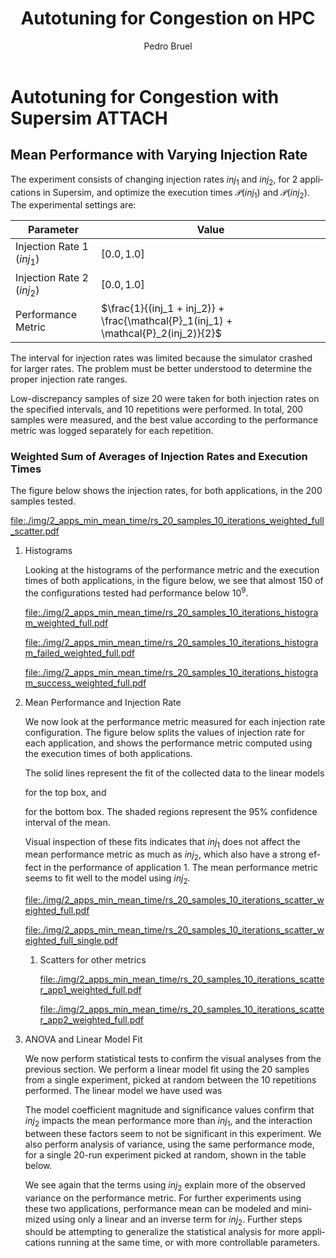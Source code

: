 #+STARTUP: overview indent inlineimages logdrawer
#+TITLE: Autotuning for Congestion on HPC
#+AUTHOR:      Pedro Bruel
#+LANGUAGE:    en
#+TAGS: noexport(n) Stats(S)
#+TAGS: Teaching(T) R(R) OrgMode(O) Python(P)
#+TAGS: Book(b) DOE(D) Code(C) NODAL(N) FPGA(F) Autotuning(A) Arnaud(r)
#+TAGS: ExportableReports(E)
#+TAGS: FAPESP(f)
#+TAGS: DataVis(v) PaperReview(W)
#+EXPORT_SELECT_TAGS: Blog
#+OPTIONS:   H:3 num:t toc:nil \n:nil @:t ::t |:t ^:t -:t f:t *:t <:t
#+OPTIONS:   TeX:t LaTeX:t skip:nil d:nil todo:t pri:nil tags:not-in-toc
#+EXPORT_SELECT_TAGS: export
#+EXPORT_EXCLUDE_TAGS: noexport
#+COLUMNS: %25ITEM %TODO %3PRIORITY %TAGS
#+SEQ_TODO: TODO(t!) STARTED(s!) WAITING(w@) APPT(a!) | DONE(d!) CANCELLED(c!) DEFERRED(f!)

#+LATEX_CLASS_OPTIONS: [a4paper]
#+LATEX_HEADER: \usepackage[margin=2cm]{geometry}
#+LATEX_HEADER: \usepackage{sourcecodepro}
#+LATEX_HEADER: \usepackage{booktabs}
#+LATEX_HEADER: \usepackage{array}
#+LATEX_HEADER: \usepackage{colortbl}
#+LATEX_HEADER: \usepackage{listings}
#+LATEX_HEADER: \usepackage{algpseudocode}
#+LATEX_HEADER: \usepackage{algorithm}
#+LATEX_HEADER: \usepackage{graphicx}
#+LATEX_HEADER: \usepackage[english]{babel}
#+LATEX_HEADER: \usepackage[scale=2]{ccicons}
#+LATEX_HEADER: \usepackage{hyperref}
#+LATEX_HEADER: \usepackage{relsize}
#+LATEX_HEADER: \usepackage{amsmath}
#+LATEX_HEADER: \usepackage{bm}
#+LATEX_HEADER: \usepackage{amsfonts}
#+LATEX_HEADER: \usepackage{wasysym}
#+LATEX_HEADER: \usepackage{float}
#+LATEX_HEADER: \usepackage{ragged2e}
#+LATEX_HEADER: \usepackage{textcomp}
#+LATEX_HEADER: \usepackage{pgfplots}
#+LATEX_HEADER: \usepackage{todonotes}
#+LATEX_HEADER: \usepgfplotslibrary{dateplot}
#+LATEX_HEADER: \lstdefinelanguage{Julia}%
#+LATEX_HEADER:   {morekeywords={abstract,struct,break,case,catch,const,continue,do,else,elseif,%
#+LATEX_HEADER:       end,export,false,for,function,immutable,mutable,using,import,importall,if,in,%
#+LATEX_HEADER:       macro,module,quote,return,switch,true,try,catch,type,typealias,%
#+LATEX_HEADER:       while,<:,+,-,::,/},%
#+LATEX_HEADER:    sensitive=true,%
#+LATEX_HEADER:    alsoother={$},%
#+LATEX_HEADER:    morecomment=[l]\#,%
#+LATEX_HEADER:    morecomment=[n]{\#=}{=\#},%
#+LATEX_HEADER:    morestring=[s]{"}{"},%
#+LATEX_HEADER:    morestring=[m]{'}{'},%
#+LATEX_HEADER: }[keywords,comments,strings]%
#+LATEX_HEADER: \lstset{ %
#+LATEX_HEADER:   backgroundcolor={},
#+LATEX_HEADER:   basicstyle=\ttfamily\scriptsize,
#+LATEX_HEADER:   breakatwhitespace=true,
#+LATEX_HEADER:   breaklines=true,
#+LATEX_HEADER:   captionpos=n,
# #+LATEX_HEADER:   escapeinside={\%*}{*)},
#+LATEX_HEADER:   extendedchars=true,
#+LATEX_HEADER:   frame=n,
#+LATEX_HEADER:   language=R,
#+LATEX_HEADER:   rulecolor=\color{black},
#+LATEX_HEADER:   showspaces=false,
#+LATEX_HEADER:   showstringspaces=false,
#+LATEX_HEADER:   showtabs=false,
#+LATEX_HEADER:   stepnumber=2,
#+LATEX_HEADER:   stringstyle=\color{gray},
#+LATEX_HEADER:   tabsize=2,
#+LATEX_HEADER: }
#+LATEX_HEADER: \renewcommand*{\UrlFont}{\ttfamily\smaller\relax}

* Autotuning for Congestion with Supersim                            :ATTACH:
:PROPERTIES:
:Attachments: rs_20_samples_10_iterations.csv rs_20_samples_10_iterations_search_space.csv rs_20_samples_10_iterations_search_space_weighted.csv rs_20_samples_10_iterations_weighted.csv rs_20_samples_10_iterations_full.csv rs_20_samples_10_iterations_search_space_full.csv rs_20_samples_10_iterations_search_space_weighted_full.csv rs_20_samples_10_iterations_weighted_full.csv
:ID:       06967f15-a9b1-4877-8710-0e1aa38dda1e
:END:
** Cloning the Git Repository                                     :noexport:
Using SSH:
#+begin_SRC shell :results output :session *Shell*
git clone git@github.com:phrb/supersim_experiments.git || (cd supersim_experiments && git pull)
#+end_SRC

#+RESULTS:
: [32mg[32mi[32mt[39m clone git@github.com:phrb/supersim_experiments.git || [33m([39m[32mc[32md[39m supersim_experiments && [32mg[32mi[32mt[39m pull[33m)[39m[?2004l
: fatal: destination path 'supersim_experiments' already exists and is not an empty directory.
: Already up to date.

** Mean Performance with Varying Injection Rate
:PROPERTIES:
:EXPORT_FILE_NAME: congestion-report.pdf
:ID:       75477b31-6e7a-4b4c-93fa-858d8197456c
:END:
The experiment  consists of changing  injection rates  $inj_1$ and $inj_2$,  for 2
applications in  Supersim, and optimize the  execution times $\mathcal{P}(inj_1)$
and $\mathcal{P}(inj_2)$.  The experimental settings are:

#+ATTR_LATEX: :booktabs t :align lc
|---------------------------+-------------------------------------------------------------------------------|
| Parameter                 | Value                                                                         |
|---------------------------+-------------------------------------------------------------------------------|
| Injection Rate 1 ($inj_1$) | $[0.0, 1.0]$                                                                  |
| Injection Rate 2 ($inj_2$) | $[0.0, 1.0]$                                                                  |
| Performance Metric        | $\frac{1}{(inj_1 + inj_2)} + \frac{\mathcal{P}_1(inj_1) + \mathcal{P}_2(inj_2)}{2}$ |
|---------------------------+-------------------------------------------------------------------------------|

The interval for  injection rates was limited because the  simulator crashed for
larger rates.   The problem must  be better  understood to determine  the proper
injection rate ranges.

Low-discrepancy samples  of size 20 were  taken for both injection  rates on the
specified intervals,  and 10 repetitions  were performed. In total,  200 samples
were measured, and the best value according to the performance metric was logged
separately for each repetition.

*** Results with Average of Execution Times                      :noexport:
The figure  below shows the injection  rates, for both applications,  in the 200
samples tested.

#+HEADER: :var rs_best="data/06/967f15-a9b1-4877-8710-0e1aa38dda1e/rs_20_samples_10_iterations.csv"
#+HEADER: :var rs_search_space="data/06/967f15-a9b1-4877-8710-0e1aa38dda1e/rs_20_samples_10_iterations_search_space.csv"
#+begin_SRC R :results graphics output :session *R* :file "./img/2_apps_min_mean_time/rs_20_samples_10_iterations_injection_scatter.pdf" :width 14 :height 6 :exports results :eval no-export
library(ggplot2)
library(latex2exp)
library(dplyr)
library(tidyr)

rs_best_df <- read.csv(rs_best, header = TRUE)
rs_search_space_df <- read.csv(rs_search_space, header = TRUE)
rs_search_space_df <- rs_search_space_df %>%
  mutate(id = (row_number() - 1) %/% 20)

ggplot(rs_search_space_df,
       aes(x = injection_rate_1,
           y = injection_rate_2)) +
  facet_wrap(. ~ id, nrow = 2) +
  xlab(TeX("$inj_1$")) +
  ylab(TeX("$inj_2$")) +
  geom_point(alpha = 1.0, size = 2) +
  theme_bw(base_size = 20)
#+end_SRC

#+ATTR_LATEX: :width 0.8\textwidth
#+RESULTS:
[[file:./img/2_apps_min_mean_time/rs_20_samples_10_iterations_injection_scatter.pdf]]

**** Histograms
Looking at the  histograms of the performance metric and  the execution times of
both  applications,  in  the  figure  below,  we see  that  almost  150  of  the
configurations tested had performance below $10^{9}$.

#+HEADER: :var rs_best="data/06/967f15-a9b1-4877-8710-0e1aa38dda1e/rs_20_samples_10_iterations.csv"
#+HEADER: :var rs_search_space="data/06/967f15-a9b1-4877-8710-0e1aa38dda1e/rs_20_samples_10_iterations_search_space.csv"
#+begin_SRC R :results graphics output :session *R* :file "./img/2_apps_min_mean_time/rs_20_samples_10_iterations_histogram.pdf" :width 10 :height 9 :exports results :eval no-export
library(ggplot2)
library(dplyr)
library(latex2exp)

rs_best_df <- read.csv(rs_best, header = TRUE)
rs_search_space_df <- read.csv(rs_search_space, header = TRUE)

rs_search_space_df <- rs_search_space_df %>% select(Application_1,
                                                    Application_2,
                                                    performance_metric)

rs_search_space_df <- rs_search_space_df %>%
  gather("key", "performance",
         Application_1, Application_2, performance_metric)

rs_search_space_df$key <- factor(rs_search_space_df$key,
                                 levels = c("Application_1",
                                            "Application_2",
                                            "performance_metric"),
                                 labels = c(TeX("$P_1(inj_1)$"),
                                            TeX("$P_2(inj_2)$"),
                                            TeX("$(P_1(inj_1) + P_2(inj_2)) / 2$")))

ggplot(rs_search_space_df, aes(x = performance)) +
  facet_wrap(key ~ ., ncol = 1, labeller = label_parsed) +
  geom_histogram(aes(y = ..count..), fill = "gray48", bins = 20) +
  ylab("Count") +
  xlab("Performance Metric") +
  theme_bw(base_size = 29)
#+end_SRC

#+ATTR_LATEX: :width 0.5\textwidth
#+RESULTS:
[[file:./img/2_apps_min_mean_time/rs_20_samples_10_iterations_histogram.pdf]]

Below, we take a closer look at the lower end performance measurements.

#+HEADER: :var rs_best="data/06/967f15-a9b1-4877-8710-0e1aa38dda1e/rs_20_samples_10_iterations.csv"
#+HEADER: :var rs_search_space="data/06/967f15-a9b1-4877-8710-0e1aa38dda1e/rs_20_samples_10_iterations_search_space.csv"
#+begin_SRC R :results graphics output :session *R* :file "./img/2_apps_min_mean_time/rs_20_samples_10_iterations_histogram_cut.pdf" :width 10 :height 9 :exports results :eval no-export
library(ggplot2)
library(dplyr)
library(latex2exp)

rs_best_df <- read.csv(rs_best, header = TRUE)
rs_search_space_df <- read.csv(rs_search_space, header = TRUE)

rs_search_space_df <- rs_search_space_df %>% select(Application_1,
                                                    Application_2,
                                                    performance_metric)

rs_search_space_df <- rs_search_space_df %>%
  gather("key", "performance",
         Application_1, Application_2, performance_metric)

rs_search_space_df$key <- factor(rs_search_space_df$key,
                                 levels = c("Application_1",
                                            "Application_2",
                                            "performance_metric"),
                                 labels = c(TeX("$P_1(inj_1)$"),
                                            TeX("$P_2(inj_2)$"),
                                            TeX("$(P_1(inj_1) + P_2(inj_2)) / 2$")))

rs_search_space_df <- rs_search_space_df %>%
  filter(performance <= 8.65e+07)

ggplot(rs_search_space_df, aes(x = performance)) +
  facet_wrap(key ~ ., ncol = 1, labeller = label_parsed) +
  geom_histogram(aes(y = ..count..), fill = "gray48") +
  ylab("Count") +
  xlab("Performance Metric") +
  # scale_x_continuous(trans = 'log10') +
  # annotation_logticks(sides = "b") +
  theme_bw(base_size = 29)
#+end_SRC

#+ATTR_LATEX: :width 0.5\textwidth
#+RESULTS:
[[file:./img/2_apps_min_mean_time/rs_20_samples_10_iterations_histogram_cut.pdf]]

**** Mean Performance and Injection Rate
We  now  look  at  the  performance metric  measured  for  each  injection  rate
configuration.  The  figure below splits the  values of injection rate  for each
application, and shows the performance metric computed using the execution times
of both applications.

#+HEADER: :var rs_best="data/06/967f15-a9b1-4877-8710-0e1aa38dda1e/rs_20_samples_10_iterations.csv"
#+HEADER: :var rs_search_space="data/06/967f15-a9b1-4877-8710-0e1aa38dda1e/rs_20_samples_10_iterations_search_space.csv"
#+begin_SRC R :results graphics output :session *R* :file "./img/2_apps_min_mean_time/rs_20_samples_10_iterations_scatter.pdf" :width 10 :height 9 :exports results :eval no-export
library(ggplot2)
library(dplyr)
library(tidyr)

rs_best_df <- read.csv(rs_best, header = TRUE)
rs_search_space_df <- read.csv(rs_search_space, header = TRUE)

rs_search_space_df <- rs_search_space_df %>%
  gather("injection", "rate",
         -duration, -performance_metric,
         -Application_1, -Application_2,
         injection_rate_1, injection_rate_2) %>%
  mutate(injection = factor(injection,
                            levels = c("injection_rate_1",
                                       "injection_rate_2"),
                            labels = c(TeX("$inj_1$"),
                                       TeX("$inj_2$"))))
ggplot(rs_search_space_df,
       aes(x = rate,
           y = performance_metric)) +
  facet_wrap(injection ~ ., ncol = 1, labeller = label_parsed) +
  geom_point(alpha = 1.0) +
  # scale_y_continuous(trans = 'log10') +
  # annotation_logticks(sides = "l") +
  ylab(TeX("$(P_1(inj_1) + P_2(inj_2)) / 2$")) +
  xlab("Injection Rate") +
  geom_smooth(method = "lm",
              formula = y ~ x + I(1 / x)) +
  # scale_color_brewer(palette = "Set2") +
  # scale_color_continuous(palette = "reds") +
  theme_bw(base_size = 29)
#+end_SRC

#+ATTR_LATEX: :width 0.6\textwidth
#+RESULTS:
[[file:./img/2_apps_min_mean_time/rs_20_samples_10_iterations_scatter.pdf]]

The solid lines represent the fit of the collected data to the linear models
#+begin_export latex
\begin{equation*}
\dfrac{\mathcal{P}(inj_1) + \mathcal{P}(inj_2)}{2} =
Y_1 = \beta_{1}inj_1 +
\beta_{2}\left(\dfrac{1}{inj_1}\right)\text{,}
\end{equation*}
#+end_export
for the top box, and
#+begin_export latex
\begin{equation*}
\dfrac{\mathcal{P}(inj_1) + \mathcal{P}(inj_2)}{2} =
Y_2 = \beta_{3}inj_2 +
\beta_{4}\left(\dfrac{1}{inj_2}\right)\text{,}
\end{equation*}
#+end_export
for the bottom box. The shaded  regions represent the 95% confidence interval of
the mean.

Visual inspection of  these fits indicates that $inj_1$ does  not affect the mean
performance metric  as much as  $inj_2$, which also have  a strong effect  in the
performance of application  1. The mean performance metric seems  to fit well to
the model using $inj_2$.

***** Scatters for other metrics                               :noexport:
#+HEADER: :var rs_best="data/06/967f15-a9b1-4877-8710-0e1aa38dda1e/rs_20_samples_10_iterations.csv"
#+HEADER: :var rs_search_space="data/06/967f15-a9b1-4877-8710-0e1aa38dda1e/rs_20_samples_10_iterations_search_space.csv"
#+begin_SRC R :results graphics output :session *R* :file "./img/2_apps_min_mean_time/rs_20_samples_10_iterations_scatter_closer.pdf" :width 10 :height 9 :exports results :eval no-export
library(ggplot2)
library(dplyr)
library(tidyr)

rs_best_df <- read.csv(rs_best, header = TRUE)
rs_search_space_df <- read.csv(rs_search_space, header = TRUE)

rs_search_space_df <- rs_search_space_df %>%
  gather("injection", "rate",
         -duration, -performance_metric,
         -Application_1, -Application_2)

rs_search_space_df <- rs_search_space_df %>%
  filter(rate >= 0.1 & performance_metric <= 8.8e07)

ggplot(rs_search_space_df,
       aes(x = rate,
           y = performance_metric)) +
  facet_wrap(injection ~ ., ncol = 1) +
  geom_point(alpha = 1.0) +
  # scale_y_continuous(trans = 'log10') +
  # annotation_logticks(sides = "l") +
  geom_smooth(method = "lm",
              formula = y ~ x + I(1 / x)) +
  # scale_color_brewer(palette = "Set2") +
  # scale_color_continuous(palette = "reds") +
  theme_bw(base_size = 29)
#+end_SRC

#+ATTR_LATEX: :width 0.6\textwidth
#+RESULTS:
[[file:./img/2_apps_min_mean_time/rs_20_samples_10_iterations_scatter_closer.pdf]]

#+HEADER: :var rs_best="data/06/967f15-a9b1-4877-8710-0e1aa38dda1e/rs_20_samples_10_iterations.csv"
#+HEADER: :var rs_search_space="data/06/967f15-a9b1-4877-8710-0e1aa38dda1e/rs_20_samples_10_iterations_search_space.csv"
#+begin_SRC R :results graphics output :session *R* :file "./img/2_apps_min_mean_time/rs_20_samples_10_iterations_scatter_app1.pdf" :width 10 :height 9 :exports results :eval no-export
library(ggplot2)
library(dplyr)
library(tidyr)

rs_best_df <- read.csv(rs_best, header = TRUE)
rs_search_space_df <- read.csv(rs_search_space, header = TRUE)

rs_search_space_df <- rs_search_space_df %>%
  gather("injection", "rate",
         -duration, -performance_metric,
         -Application_1, -Application_2)

ggplot(rs_search_space_df,
       aes(x = rate,
           y = Application_1)) +
  facet_wrap(injection ~ ., ncol = 1) +
  geom_point(alpha = 1.0) +
  # scale_y_continuous(trans = 'log10') +
  # annotation_logticks(sides = "l") +
  geom_smooth(method = "lm",
              formula = y ~ x + I(1 / x)) +
  # scale_color_brewer(palette = "Set2") +
  # scale_color_continuous(palette = "reds") +
  theme_bw(base_size = 29)
#+end_SRC

#+RESULTS:
[[file:./img/2_apps_min_mean_time/rs_20_samples_10_iterations_scatter_app1.pdf]]

#+HEADER: :var rs_best="data/06/967f15-a9b1-4877-8710-0e1aa38dda1e/rs_20_samples_10_iterations.csv"
#+HEADER: :var rs_search_space="data/06/967f15-a9b1-4877-8710-0e1aa38dda1e/rs_20_samples_10_iterations_search_space.csv"
#+begin_SRC R :results graphics output :session *R* :file "./img/2_apps_min_mean_time/rs_20_samples_10_iterations_scatter_app2.pdf" :width 10 :height 9 :exports results :eval no-export
library(ggplot2)
library(dplyr)
library(tidyr)

rs_best_df <- read.csv(rs_best, header = TRUE)
rs_search_space_df <- read.csv(rs_search_space, header = TRUE)

rs_search_space_df <- rs_search_space_df %>%
  gather("injection", "rate",
         -duration, -performance_metric,
         -Application_1, -Application_2,
         injection_rate_1, injection_rate_2)

ggplot(rs_search_space_df,
       aes(x = rate,
           y = Application_2)) +
  facet_wrap(injection ~ ., ncol = 1) +
  geom_point(alpha = 1.0) +
  # scale_y_continuous(trans = 'log10') +
  # annotation_logticks(sides = "l") +
  geom_smooth(method = "lm",
              formula = y ~ x + I(1 / x)) +
  # scale_color_brewer(palette = "Set2") +
  # scale_color_continuous(palette = "reds") +
  theme_bw(base_size = 29)
#+end_SRC

#+RESULTS:
[[file:./img/2_apps_min_mean_time/rs_20_samples_10_iterations_scatter_app2.pdf]]

**** ANOVA and Linear Model Fit
We  now perform  statistical  tests  to confirm  the  visual  analyses from  the
previous section.   We perform a  linear model fit using  the 20 samples  from a
single experiment, picked  at random between the 10  repetitions performed.  The
linear model we have used was
#+begin_export latex
\begin{equation*}
\dfrac{\mathcal{P}(inj_1) + \mathcal{P}(inj_2)}{2} =
Y = \beta_{1}inj_1 +
\beta_{2}inj_2 +
\beta_{3}\left(\dfrac{1}{inj_1}\right) +
\beta_{4}\left(\dfrac{1}{inj_2}\right) +
\beta_{5}\left(inj_{1}inj_{2}\right) +
\beta_{6}\left(\dfrac{1}{inj_{1}inj_2}\right)\text{.}
\end{equation*}
#+end_export

#+HEADER: :var rs_best="data/06/967f15-a9b1-4877-8710-0e1aa38dda1e/rs_20_samples_10_iterations.csv"
#+HEADER: :var rs_search_space="data/06/967f15-a9b1-4877-8710-0e1aa38dda1e/rs_20_samples_10_iterations_search_space.csv"
#+begin_SRC R :results output latex :session *R* :eval no-export :exports results
library(broom)
library(xtable)
library(dplyr)
library(tidyr)
library(stringr)

rs_best_df <- read.csv(rs_best, header = TRUE)
rs_search_space_df <- read.csv(rs_search_space, header = TRUE)
rs_search_space_df <- rs_search_space_df %>%
  mutate(id = (row_number() - 1) %/% 20)

reg <- lm(data = subset(rs_search_space_df, id == sample(seq(1,20), 1)),
          performance_metric ~ injection_rate_1 * injection_rate_2 +
            I(1 / injection_rate_1) * I(1 / injection_rate_2))

tidy_reg <- tidy(reg)

sanitize_I <- function(str) {
  str_replace_all(str,
                  c("_" = "\\\\_",
                    ":" = " $\\\\times$ ",
                    "I\\(" = "",
                    "\\(" = "",
                    "\\)" = ""))
}

tidy_reg <- tidy_reg %>%
  select(term, estimate, p.value)

names(tidy_reg) <- c("Model Term", "Coefficient", "Significance p-value")

table_reg <- xtable(tidy_reg,
                    digits = -1,
                    caption = "Regression coefficients for a linear model fit using 20 experiments")

print(table_reg,
      display = c("s", "g", "g"),
      math.style.exponents = TRUE,
      include.rownames = FALSE,
      sanitize.text.function = sanitize_I,
      caption.placement = "top",
      booktabs = TRUE)
#+end_SRC

#+RESULTS:
#+begin_export latex

% latex table generated in R 3.6.3 by xtable 1.8-4 package
% Thu Mar  5 12:36:02 2020
\begin{table}[ht]
\centering
\caption{Regression coefficients for a linear model fit using 20 experiments}
\begin{tabular}{lrr}
  \toprule
Model Term & Coefficient & Significance p-value \\
  \midrule
Intercept & $8.4 \times 10^{6}$ & $5.1 \times 10^{-1}$ \\
  injection\_rate\_1 & $-6.6 \times 10^{7}$ & $1.1 \times 10^{-1}$ \\
  injection\_rate\_2 & $1.1 \times 10^{8}$ & $1.0 \times 10^{-2}$ \\
  1/injection\_rate\_1 & $2.9 \times 10^{5}$ & $5.9 \times 10^{-1}$ \\
  1/injection\_rate\_2 & $1.4 \times 10^{7}$ & $3.0 \times 10^{-13}$ \\
  injection\_rate\_1 $\times$ injection\_rate\_2 & $1.7 \times 10^{8}$ & $1.6 \times 10^{-1}$ \\
  1/injection\_rate\_1 $\times$ 1/injection\_rate\_2 & $-1.9 \times 10^{5}$ & $1.2 \times 10^{-1}$ \\
   \bottomrule
\end{tabular}
\end{table}
#+end_export

The  model coefficient  magnitude and  significance values  confirm that  $inj_2$
impacts the mean performance more than $inj_1$, and the interaction between these
factors seem to not be significant  in this experiment. We also perform analysis
of variance,  using the same  performance mode,  for a single  20-run experiment
picked at random, shown in the table below.

#+HEADER: :var rs_best="data/06/967f15-a9b1-4877-8710-0e1aa38dda1e/rs_20_samples_10_iterations.csv"
#+HEADER: :var rs_search_space="data/06/967f15-a9b1-4877-8710-0e1aa38dda1e/rs_20_samples_10_iterations_search_space.csv"
#+begin_SRC R :results output latex :session *R* :eval no-export :exports results
library(broom)
library(xtable)
library(dplyr)
library(tidyr)
library(stringr)

rs_best_df <- read.csv(rs_best, header = TRUE)
rs_search_space_df <- read.csv(rs_search_space, header = TRUE)
rs_search_space_df <- rs_search_space_df %>%
  mutate(id = (row_number() - 1) %/% 20)

reg <- aov(data = subset(rs_search_space_df, id == sample(seq(1,20), 1)),
           performance_metric ~ injection_rate_1 * injection_rate_2 +
             I(1 / injection_rate_1) * I(1 / injection_rate_2))

tidy_reg <- tidy(reg)

sanitize_I <- function(str) {
  str_replace_all(str,
                  c("_" = "\\\\_",
                    ":" = " $\\\\times$ ",
                    "I\\(" = "",
                    "\\(" = "",
                    "\\)" = ""))
}

tidy_reg <- tidy_reg %>%
  select(term, p.value)

names(tidy_reg) <- c("Model Term", "Significance p-value")

table_reg <- xtable(tidy_reg,
                    digits = -1,
                    caption = "Analisys of variance for a linear model fit using 20 experiments")

print(table_reg,
      display = c("s", "s", "g"),
      math.style.exponents = TRUE,
      include.rownames = FALSE,
      sanitize.text.function = sanitize_I,
      caption.placement = "top",
      booktabs = TRUE)
#+end_SRC

#+RESULTS:
#+begin_export latex

% latex table generated in R 3.6.3 by xtable 1.8-4 package
% Thu Mar  5 12:37:13 2020
\begin{table}[ht]
\centering
\caption{Analisys of variance for a linear model fit using 20 experiments}
\begin{tabular}{lr}
  \toprule
Model Term & Significance p-value \\
  \midrule
injection\_rate\_1 & $4.4 \times 10^{-9}$ \\
  injection\_rate\_2 & $1.1 \times 10^{-18}$ \\
  1/injection\_rate\_1 & $1.5 \times 10^{-5}$ \\
  1/injection\_rate\_2 & $6.8 \times 10^{-20}$ \\
  injection\_rate\_1 $\times$ injection\_rate\_2 & $9.0 \times 10^{-1}$ \\
  1/injection\_rate\_1 $\times$ 1/injection\_rate\_2 & $5.4 \times 10^{-1}$ \\
  Residuals &  \\
   \bottomrule
\end{tabular}
\end{table}
#+end_export

We see again that  the terms using $inj_2$ explain more  of the observed variance
on the performance metric. For further experiments using these two applications,
performance mean can be modeled and minimized using only a linear and an inverse
term  for  $inj_2$.  Further  steps   should  be  attempting  to  generalize  the
statistical analysis  for more applications  running at  the same time,  or with
more controllable parameters.
*** Weighted Sum of Averages of Injection Rates and Execution Times
The figure  below shows the injection  rates, for both applications,  in the 200
samples tested.

#+HEADER: :var rs_best="data/06/967f15-a9b1-4877-8710-0e1aa38dda1e/rs_20_samples_10_iterations_weighted_full.csv"
#+HEADER: :var rs_search_space="data/06/967f15-a9b1-4877-8710-0e1aa38dda1e/rs_20_samples_10_iterations_search_space_weighted_full.csv"
#+begin_SRC R :results graphics output :session *R* :file "./img/2_apps_min_mean_time/rs_20_samples_10_iterations_weighted_full_scatter.pdf" :width 14 :height 6 :exports results :eval no-export
library(ggplot2)
library(latex2exp)
library(dplyr)
library(tidyr)

rs_best_df <- read.csv(rs_best, header = TRUE)
rs_search_space_df <- read.csv(rs_search_space, header = TRUE)
rs_search_space_df <- rs_search_space_df %>%
  mutate(id = (row_number() - 1) %/% 20)

ggplot(rs_search_space_df,
       aes(x = injection_rate_1,
           y = injection_rate_2)) +
  facet_wrap(. ~ id, nrow = 2) +
  xlab(TeX("$inj_1$")) +
  ylab(TeX("$inj_2$")) +
  geom_point(alpha = 1.0, size = 2) +
  theme_bw(base_size = 18)
#+end_SRC

#+CAPTION: Values of $inj_1$ and $inj_2$ in each of the 10 repetitions
#+ATTR_LATEX: :width 0.8\textwidth
#+RESULTS:
[[file:./img/2_apps_min_mean_time/rs_20_samples_10_iterations_weighted_full_scatter.pdf]]

**** Histograms
Looking at the  histograms of the performance metric and  the execution times of
both  applications,  in  the  figure  below,  we see  that  almost  150  of  the
configurations tested had performance below $10^{9}$.

#+HEADER: :var rs_best="data/06/967f15-a9b1-4877-8710-0e1aa38dda1e/rs_20_samples_10_iterations_weighted_full.csv"
#+HEADER: :var rs_search_space="data/06/967f15-a9b1-4877-8710-0e1aa38dda1e/rs_20_samples_10_iterations_search_space_weighted_full.csv"
#+begin_SRC R :results graphics output :session *R* :file "./img/2_apps_min_mean_time/rs_20_samples_10_iterations_histogram_weighted_full.pdf" :width 10 :height 9 :exports results :eval no-export
library(ggplot2)
library(dplyr)
library(latex2exp)

rs_best_df <- read.csv(rs_best, header = TRUE)
rs_search_space_df <- read.csv(rs_search_space, header = TRUE)

rs_search_space_df <- rs_search_space_df %>% select(Application_1,
                                                    Application_2,
                                                    performance_metric) %>%
  filter(is.finite(performance_metric))


rs_search_space_df <- rs_search_space_df %>%
  gather("key", "performance",
         Application_1, Application_2, performance_metric) %>%
  filter(key == "performance_metric")

rs_search_space_df$key <- factor(rs_search_space_df$key,
                                 levels = c("performance_metric"),
                                 labels = c(TeX("$(1/(inj_1 + inj_2)) + (P_1(inj_1) + P_2(inj_2)) / 2$")))

ggplot(rs_search_space_df, aes(x = performance)) +
  facet_wrap(key ~ ., ncol = 1, labeller = label_parsed) +
  geom_histogram(aes(y = ..count..), fill = "gray48", bins = 20) +
  ylab("Count") +
  xlab("Performance Metric") +
  theme_bw(base_size = 29)
#+end_SRC

#+ATTR_LATEX: :width 0.5\textwidth
#+CAPTION: Performance metric distribution, for all tested injection rates
#+RESULTS:
[[file:./img/2_apps_min_mean_time/rs_20_samples_10_iterations_histogram_weighted_full.pdf]]

#+HEADER: :var rs_best="data/06/967f15-a9b1-4877-8710-0e1aa38dda1e/rs_20_samples_10_iterations_weighted_full.csv"
#+HEADER: :var rs_search_space="data/06/967f15-a9b1-4877-8710-0e1aa38dda1e/rs_20_samples_10_iterations_search_space_weighted_full.csv"
#+begin_SRC R :results graphics output :session *R* :file "./img/2_apps_min_mean_time/rs_20_samples_10_iterations_histogram_failed_weighted_full.pdf" :width 10 :height 9 :exports results :eval no-export
library(ggplot2)
library(dplyr)
library(latex2exp)

rs_best_df <- read.csv(rs_best, header = TRUE)
rs_search_space_df <- read.csv(rs_search_space, header = TRUE)

rs_search_space_df <- rs_search_space_df %>% select(injection_rate_1,
                                                    injection_rate_2,
                                                    performance_metric) %>%
  filter(!is.finite(performance_metric)) %>%
  mutate(sum_rates = injection_rate_1 + injection_rate_2)

rs_search_space_df <- rs_search_space_df %>%
  gather("key", "rate",
         injection_rate_1, injection_rate_2, sum_rates)

rs_search_space_df$key <- factor(rs_search_space_df$key,
                                 levels = c("injection_rate_1",
                                            "injection_rate_2",
                                            "sum_rates"),
                                 labels = c(TeX("$inj_1$"),
                                            TeX("$inj_2$"),
                                            TeX("$inj_1 + inj_2$")))

ggplot(rs_search_space_df, aes(x = rate)) +
  facet_wrap(key ~ ., ncol = 1, labeller = label_parsed, scales = "free_y") +
  geom_histogram(aes(y = ..count..), fill = "gray48", bins = 20) +
  ylab("Simulator Stopped Early") +
  xlab("Injection Rate") +
  theme_bw(base_size = 29)
#+end_SRC

#+ATTR_LATEX: :width 0.5\textwidth
#+CAPTION: Injection rates for experiments where the simulator stopped early
#+RESULTS:
[[file:./img/2_apps_min_mean_time/rs_20_samples_10_iterations_histogram_failed_weighted_full.pdf]]

#+HEADER: :var rs_best="data/06/967f15-a9b1-4877-8710-0e1aa38dda1e/rs_20_samples_10_iterations_weighted_full.csv"
#+HEADER: :var rs_search_space="data/06/967f15-a9b1-4877-8710-0e1aa38dda1e/rs_20_samples_10_iterations_search_space_weighted_full.csv"
#+begin_SRC R :results graphics output :session *R* :file "./img/2_apps_min_mean_time/rs_20_samples_10_iterations_histogram_success_weighted_full.pdf" :width 10 :height 9 :exports results :eval no-export
library(ggplot2)
library(dplyr)
library(latex2exp)

rs_best_df <- read.csv(rs_best, header = TRUE)
rs_search_space_df <- read.csv(rs_search_space, header = TRUE)

rs_search_space_df <- rs_search_space_df %>% select(injection_rate_1,
                                                    injection_rate_2,
                                                    performance_metric) %>%
  filter(is.finite(performance_metric)) %>%
  mutate(sum_rates = injection_rate_1 + injection_rate_2)

rs_search_space_df <- rs_search_space_df %>%
  gather("key", "rate",
         injection_rate_1, injection_rate_2, sum_rates)

rs_search_space_df$key <- factor(rs_search_space_df$key,
                                 levels = c("injection_rate_1",
                                            "injection_rate_2",
                                            "sum_rates"),
                                 labels = c(TeX("$inj_1$"),
                                            TeX("$inj_2$"),
                                            TeX("$inj_1 + inj_2$")))

ggplot(rs_search_space_df, aes(x = rate)) +
  facet_wrap(key ~ ., ncol = 1, labeller = label_parsed, scales = "free_y") +
  geom_histogram(aes(y = ..count..), fill = "gray48", bins = 20) +
  ylab("Simulator Completed Execution") +
  xlab("Injection Rate") +
  theme_bw(base_size = 29)
#+end_SRC

#+ATTR_LATEX: :width 0.5\textwidth
#+CAPTION: Injection rates for experiments where the simulator finished the complete experiment
#+RESULTS:
[[file:./img/2_apps_min_mean_time/rs_20_samples_10_iterations_histogram_success_weighted_full.pdf]]

**** Mean Performance and Injection Rate
We  now  look  at  the  performance metric  measured  for  each  injection  rate
configuration.  The  figure below splits the  values of injection rate  for each
application, and shows the performance metric computed using the execution times
of both applications.

The solid lines represent the fit of the collected data to the linear models
#+begin_export latex
\begin{equation*}
\dfrac{\mathcal{P}(inj_1) + \mathcal{P}(inj_2)}{2} =
Y_1 = \beta_{1}inj_1 +
\beta_{2}\left(\dfrac{1}{inj_1}\right)\text{,}
\end{equation*}
#+end_export
for the top box, and
#+begin_export latex
\begin{equation*}
\dfrac{\mathcal{P}(inj_1) + \mathcal{P}(inj_2)}{2} =
Y_2 = \beta_{3}inj_2 +
\beta_{4}\left(\dfrac{1}{inj_2}\right)\text{,}
\end{equation*}
#+end_export
for the bottom box. The shaded  regions represent the 95% confidence interval of
the mean.

Visual inspection of  these fits indicates that $inj_1$ does  not affect the mean
performance metric  as much as  $inj_2$, which also have  a strong effect  in the
performance of application  1. The mean performance metric seems  to fit well to
the model using $inj_2$.

#+HEADER: :var rs_best="data/06/967f15-a9b1-4877-8710-0e1aa38dda1e/rs_20_samples_10_iterations_weighted_full.csv"
#+HEADER: :var rs_search_space="data/06/967f15-a9b1-4877-8710-0e1aa38dda1e/rs_20_samples_10_iterations_search_space_weighted_full.csv"
#+begin_SRC R :results graphics output :session *R* :file "./img/2_apps_min_mean_time/rs_20_samples_10_iterations_scatter_weighted_full.pdf" :width 10 :height 9 :exports results :eval no-export
library(ggplot2)
library(dplyr)
library(tidyr)

rs_best_df <- read.csv(rs_best, header = TRUE)
rs_search_space_df <- read.csv(rs_search_space, header = TRUE)

rs_search_space_df <- rs_search_space_df %>%
  gather("injection", "rate",
         -duration, -performance_metric,
         -Application_1, -Application_2,
         injection_rate_1, injection_rate_2) %>%
  mutate(injection = factor(injection,
                            levels = c("injection_rate_1",
                                       "injection_rate_2"),
                            labels = c(TeX("$inj_1$"),
                                       TeX("$inj_2$")))) %>%
  filter(is.finite(performance_metric))

ggplot(rs_search_space_df,
       aes(x = rate,
           y = performance_metric)) +
  facet_wrap(injection ~ ., ncol = 1, labeller = label_parsed) +
  geom_point(alpha = 1.0) +
  # scale_y_continuous(trans = 'log10') +
  # annotation_logticks(sides = "l") +
  ylab(TeX("$(1/(inj_1 + inj_2)) + (P_1(inj_1) + P_2(inj_2)) / 2$")) +
  xlab("Injection Rate") +
  geom_smooth(method = "lm",
              formula = y ~ x + I(1 / x)) +
  # scale_color_brewer(palette = "Set2") +
  # scale_color_continuous(palette = "reds") +
  theme_bw(base_size = 29)
#+end_SRC

#+ATTR_LATEX: :width 0.6\textwidth :placement [h]
#+CAPTION: Linear model fit for the performance metric, with respect to $inj_1$ and $inj_2$, for the ensemble of data
#+RESULTS:
[[file:./img/2_apps_min_mean_time/rs_20_samples_10_iterations_scatter_weighted_full.pdf]]

#+HEADER: :var rs_best="data/06/967f15-a9b1-4877-8710-0e1aa38dda1e/rs_20_samples_10_iterations_weighted_full.csv"
#+HEADER: :var rs_search_space="data/06/967f15-a9b1-4877-8710-0e1aa38dda1e/rs_20_samples_10_iterations_search_space_weighted_full.csv"
#+begin_SRC R :results graphics output :session *R* :file "./img/2_apps_min_mean_time/rs_20_samples_10_iterations_scatter_weighted_full_single.pdf" :width 10 :height 9 :exports results :eval no-export
library(ggplot2)
library(dplyr)
library(tidyr)

rs_best_df <- read.csv(rs_best, header = TRUE)
rs_search_space_df <- read.csv(rs_search_space, header = TRUE) %>%
  mutate(id = (row_number()- 1) %/% 20)

rs_search_space_df <- rs_search_space_df %>%
  gather("injection", "rate",
         -duration, -performance_metric,
         -Application_1, -Application_2, -id,
         injection_rate_1, injection_rate_2) %>%
  mutate(injection = factor(injection,
                            levels = c("injection_rate_1",
                                       "injection_rate_2"),
                            labels = c(TeX("$inj_1$"),
                                       TeX("$inj_2$")))) %>%
  filter(is.finite(performance_metric))

ggplot(subset(rs_search_space_df, id == sample(seq(0, 9), 1)),
       aes(x = rate,
           y = performance_metric)) +
  facet_wrap(injection ~ ., ncol = 1, labeller = label_parsed) +
  geom_point(alpha = 1.0) +
  # scale_y_continuous(trans = 'log10') +
  # annotation_logticks(sides = "l") +
  ylab(TeX("$(1/(inj_1 + inj_2)) + (P_1(inj_1) + P_2(inj_2)) / 2$")) +
  xlab("Injection Rate") +
  geom_smooth(method = "lm",
              formula = y ~ x + I(1 / x)) +
  # scale_color_brewer(palette = "Set2") +
  # scale_color_continuous(palette = "reds") +
  theme_bw(base_size = 29)
#+end_SRC

#+ATTR_LATEX: :width 0.6\textwidth :placement [h]
#+CAPTION: Linear model fit for the performance metric, with respect to $inj_1$ and $inj_2$, for a single experiment
#+RESULTS:
[[file:./img/2_apps_min_mean_time/rs_20_samples_10_iterations_scatter_weighted_full_single.pdf]]

***** Scatters for other metrics
#+HEADER: :var rs_best="data/06/967f15-a9b1-4877-8710-0e1aa38dda1e/rs_20_samples_10_iterations_weighted_full.csv"
#+HEADER: :var rs_search_space="data/06/967f15-a9b1-4877-8710-0e1aa38dda1e/rs_20_samples_10_iterations_search_space_weighted_full.csv"
#+begin_SRC R :results graphics output :session *R* :file "./img/2_apps_min_mean_time/rs_20_samples_10_iterations_scatter_app1_weighted_full.pdf" :width 10 :height 9 :exports results :eval no-export
library(ggplot2)
library(dplyr)
library(tidyr)

rs_best_df <- read.csv(rs_best, header = TRUE)
rs_search_space_df <- read.csv(rs_search_space, header = TRUE) %>%
  mutate(id = (row_number()- 1) %/% 20)

rs_search_space_df <- rs_search_space_df %>%
  gather("injection", "rate",
         -duration, -performance_metric, -id,
         -Application_1, -Application_2) %>%
  mutate(injection = factor(injection,
                            levels = c("injection_rate_1",
                                       "injection_rate_2"),
                            labels = c(TeX("$inj_1$"),
                                       TeX("$inj_2$")))) %>%
  filter(is.finite(performance_metric))

ggplot(subset(rs_search_space_df, id == sample(seq(0, 9), 1)),
       aes(x = rate,
           y = Application_1)) +
  facet_wrap(injection ~ ., ncol = 1, labeller = label_parsed) +
  geom_point(alpha = 1.0) +
  ylab(TeX("$P_1(inj_1)$")) +
  xlab("Injection Rate") +
  # scale_y_continuous(trans = 'log10') +
  # annotation_logticks(sides = "l") +
  geom_smooth(method = "lm",
              formula = y ~ x + I(1 / x)) +
  # scale_color_brewer(palette = "Set2") +
  # scale_color_continuous(palette = "reds") +
  theme_bw(base_size = 29)
#+end_SRC

#+ATTR_LATEX: :width 0.6\textwidth :placement [h]
#+CAPTION: Linear model fit for the performance of application 1, with respect to $inj_1$ and $inj_2$, for a single experiment
#+RESULTS:
[[file:./img/2_apps_min_mean_time/rs_20_samples_10_iterations_scatter_app1_weighted_full.pdf]]

#+HEADER: :var rs_best="data/06/967f15-a9b1-4877-8710-0e1aa38dda1e/rs_20_samples_10_iterations_weighted_full.csv"
#+HEADER: :var rs_search_space="data/06/967f15-a9b1-4877-8710-0e1aa38dda1e/rs_20_samples_10_iterations_search_space_weighted_full.csv"
#+begin_SRC R :results graphics output :session *R* :file "./img/2_apps_min_mean_time/rs_20_samples_10_iterations_scatter_app2_weighted_full.pdf" :width 10 :height 9 :exports results :eval no-export
library(ggplot2)
library(dplyr)
library(tidyr)

rs_best_df <- read.csv(rs_best, header = TRUE)
rs_search_space_df <- read.csv(rs_search_space, header = TRUE) %>%
  mutate(id = (row_number()- 1) %/% 20)

rs_search_space_df <- rs_search_space_df %>%
  gather("injection", "rate",
         -duration, -performance_metric, -id,
         -Application_1, -Application_2,
         injection_rate_1, injection_rate_2) %>%
  mutate(injection = factor(injection,
                            levels = c("injection_rate_1",
                                       "injection_rate_2"),
                            labels = c(TeX("$inj_1$"),
                                       TeX("$inj_2$")))) %>%
  filter(is.finite(performance_metric))

ggplot(subset(rs_search_space_df, id == sample(seq(0, 9), 1)),
       aes(x = rate,
           y = Application_2)) +
  facet_wrap(injection ~ ., ncol = 1, labeller = label_parsed) +
  geom_point(alpha = 1.0) +
  ylab(TeX("$P_2(inj_2)$")) +
  xlab("Injection Rate") +
  # scale_y_continuous(trans = 'log10') +
  # annotation_logticks(sides = "l") +
  geom_smooth(method = "lm",
              formula = y ~ x + I(1 / x)) +
  # scale_color_brewer(palette = "Set2") +
  # scale_color_continuous(palette = "reds") +
  theme_bw(base_size = 29)
#+end_SRC

#+ATTR_LATEX: :width 0.6\textwidth :placement [h]
#+CAPTION: Linear model fit for the performance of application 2, with respect to $inj_1$ and $inj_2$, for a single experiment
#+RESULTS:
[[file:./img/2_apps_min_mean_time/rs_20_samples_10_iterations_scatter_app2_weighted_full.pdf]]

**** ANOVA and Linear Model Fit
We  now perform  statistical  tests  to confirm  the  visual  analyses from  the
previous section.   We perform a  linear model fit using  the 20 samples  from a
single experiment, picked  at random between the 10  repetitions performed.  The
linear model we have used was
#+begin_export latex
\begin{equation*}
\dfrac{\mathcal{P}(inj_1) + \mathcal{P}(inj_2)}{2} =
Y = \beta_{1}inj_1 +
\beta_{2}inj_2 +
\beta_{3}\left(\dfrac{1}{inj_1}\right) +
\beta_{4}\left(\dfrac{1}{inj_2}\right) +
\beta_{5}\left(inj_{1}inj_{2}\right) +
\beta_{6}\left(\dfrac{1}{inj_{1}inj_2}\right)\text{.}
\end{equation*}
#+end_export

#+HEADER: :var rs_best="data/06/967f15-a9b1-4877-8710-0e1aa38dda1e/rs_20_samples_10_iterations_weighted_full.csv"
#+HEADER: :var rs_search_space="data/06/967f15-a9b1-4877-8710-0e1aa38dda1e/rs_20_samples_10_iterations_search_space_weighted_full.csv"
#+begin_SRC R :results output latex :session *R* :eval no-export :exports results
library(broom)
library(xtable)
library(dplyr)
library(tidyr)
library(stringr)

rs_best_df <- read.csv(rs_best, header = TRUE)
rs_search_space_df <- read.csv(rs_search_space, header = TRUE)
rs_search_space_df <- rs_search_space_df %>%
  mutate(id = (row_number() - 1) %/% 20) %>%
  filter(is.finite(performance_metric))

reg <- lm(data = subset(rs_search_space_df, id == sample(seq(0, 9), 1)),
          performance_metric ~ injection_rate_1 * injection_rate_2 +
            I(1 / injection_rate_1) * I(1 / injection_rate_2))

tidy_reg <- tidy(reg)

sanitize_I <- function(str) {
  str_replace_all(str,
                  c("_" = "\\\\_",
                    ":" = " $\\\\times$ ",
                    "I\\(" = "",
                    "\\(" = "",
                    "\\)" = ""))
}

tidy_reg <- tidy_reg %>%
  select(term, estimate, p.value)

names(tidy_reg) <- c("Model Term", "Coefficient", "Significance p-value")

table_reg <- xtable(tidy_reg,
                    digits = -1,
                    caption = "Regression coefficients for a linear model fit using 20 experiments")

print(table_reg,
      display = c("s", "g", "g"),
      math.style.exponents = TRUE,
      include.rownames = FALSE,
      sanitize.text.function = sanitize_I,
      caption.placement = "top",
      booktabs = TRUE)
#+end_SRC

#+RESULTS:
#+begin_export latex

% latex table generated in R 3.6.3 by xtable 1.8-4 package
% Thu Mar 12 11:52:03 2020
\begin{table}[h]
\centering
\caption{Regression coefficients for a linear model fit using 20 experiments}
\begin{tabular}{lrr}
  \toprule
Model Term & Coefficient & Significance p-value \\
  \midrule
Intercept & $2.5 \times 10^{0}$ & $1.2 \times 10^{-4}$ \\
  injection\_rate\_1 & $-1.1 \times 10^{0}$ & $4.9 \times 10^{-2}$ \\
  injection\_rate\_2 & $-8.5 \times 10^{-1}$ & $2.2 \times 10^{-1}$ \\
  1/injection\_rate\_1 & $-1.0 \times 10^{-1}$ & $5.1 \times 10^{-3}$ \\
  1/injection\_rate\_2 & $-5.2 \times 10^{-2}$ & $1.6 \times 10^{-1}$ \\
  injection\_rate\_1 $\times$ injection\_rate\_2 & $2.6 \times 10^{-1}$ & $8.0 \times 10^{-1}$ \\
  1/injection\_rate\_1 $\times$ 1/injection\_rate\_2 & $6.0 \times 10^{-2}$ & $1.7 \times 10^{-3}$ \\
   \bottomrule
\end{tabular}
\end{table}
#+end_export

The  model coefficient  magnitude and  significance values  confirm that  $inj_2$
impacts the mean performance more than $inj_1$, and the interaction between these
factors seem to not be significant  in this experiment. We also perform analysis
of variance,  using the same  performance mode,  for a single  20-run experiment
picked at random, shown in the table below.

#+HEADER: :var rs_best="data/06/967f15-a9b1-4877-8710-0e1aa38dda1e/rs_20_samples_10_iterations_weighted_full.csv"
#+HEADER: :var rs_search_space="data/06/967f15-a9b1-4877-8710-0e1aa38dda1e/rs_20_samples_10_iterations_search_space_weighted_full.csv"
#+begin_SRC R :results output latex :session *R* :eval no-export :exports results
library(broom)
library(xtable)
library(dplyr)
library(tidyr)
library(stringr)

rs_best_df <- read.csv(rs_best, header = TRUE)
rs_search_space_df <- read.csv(rs_search_space, header = TRUE)
rs_search_space_df <- rs_search_space_df %>%
  mutate(id = (row_number() - 1) %/% 20) %>%
  filter(is.finite(performance_metric))

reg <- aov(data = subset(rs_search_space_df, id == sample(seq(0, 9), 1)),
           performance_metric ~ injection_rate_1 * injection_rate_2 +
             I(1 / injection_rate_1) * I(1 / injection_rate_2))

tidy_reg <- tidy(reg)

sanitize_I <- function(str) {
  str_replace_all(str,
                  c("_" = "\\\\_",
                    ":" = " $\\\\times$ ",
                    "I\\(" = "",
                    "\\(" = "",
                    "\\)" = ""))
}

tidy_reg <- tidy_reg %>%
  select(term, p.value)

names(tidy_reg) <- c("Model Term", "Significance p-value")

table_reg <- xtable(tidy_reg,
                    digits = -1,
                    caption = "Analisys of variance for a linear model fit using 20 experiments")

print(table_reg,
      display = c("s", "s", "g"),
      math.style.exponents = TRUE,
      include.rownames = FALSE,
      sanitize.text.function = sanitize_I,
      caption.placement = "top",
      booktabs = TRUE)
#+end_SRC

#+RESULTS:
#+begin_export latex

% latex table generated in R 3.6.3 by xtable 1.8-4 package
% Thu Mar 12 11:52:38 2020
\begin{table}[h]
\centering
\caption{Analisys of variance for a linear model fit using 20 experiments}
\begin{tabular}{lr}
  \toprule
Model Term & Significance p-value \\
  \midrule
injection\_rate\_1 & $1.5 \times 10^{-3}$ \\
  injection\_rate\_2 & $3.0 \times 10^{-5}$ \\
  1/injection\_rate\_1 & $6.9 \times 10^{-2}$ \\
  1/injection\_rate\_2 & $7.6 \times 10^{-4}$ \\
  injection\_rate\_1 $\times$ injection\_rate\_2 & $1.1 \times 10^{-1}$ \\
  1/injection\_rate\_1 $\times$ 1/injection\_rate\_2 & $1.5 \times 10^{-1}$ \\
  \bottomrule
\end{tabular}
\end{table}
#+end_export

We see again that  the terms using $inj_2$ explain more  of the observed variance
on the performance metric. For further experiments using these two applications,
performance mean can be modeled and minimized using only a linear and an inverse
term  for  $inj_2$.  Further  steps   should  be  attempting  to  generalize  the
statistical analysis  for more applications  running at  the same time,  or with
more controllable parameters.
*** Results with Weighted Sums of Averages of Injection Rates and Execution Times :noexport:
The figure  below shows the injection  rates, for both applications,  in the 200
samples tested.

#+HEADER: :var rs_best="data/06/967f15-a9b1-4877-8710-0e1aa38dda1e/rs_20_samples_10_iterations_weighted.csv"
#+HEADER: :var rs_search_space="data/06/967f15-a9b1-4877-8710-0e1aa38dda1e/rs_20_samples_10_iterations_search_space_weighted.csv"
#+begin_SRC R :results graphics output :session *R* :file "./img/2_apps_weighted/rs_20_samples_10_iterations_injection_scatter.pdf" :width 10 :height 9 :exports results :eval no-export
library(ggplot2)
library(dplyr)
library(tidyr)

rs_best_df <- read.csv(rs_best, header = TRUE)
rs_search_space_df <- read.csv(rs_search_space, header = TRUE)

ggplot(rs_search_space_df,
       aes(x = injection_rate_1,
           y = injection_rate_2)) +
  geom_point(alpha = 1.0, size = 2) +
  theme_bw(base_size = 29)
#+end_SRC

#+ATTR_LATEX: :width 0.4\textwidth
#+RESULTS:
[[file:./img/2_apps_weighted/rs_20_samples_10_iterations_injection_scatter.pdf]]

**** Histograms
Looking at the  histograms of the performance metric and  the execution times of
both  applications,  in  the  figure  below,  we see  that  almost  150  of  the
configurations tested had performance below $10^{9}$.

#+HEADER: :var rs_best="data/06/967f15-a9b1-4877-8710-0e1aa38dda1e/rs_20_samples_10_iterations_weighted.csv"
#+HEADER: :var rs_search_space="data/06/967f15-a9b1-4877-8710-0e1aa38dda1e/rs_20_samples_10_iterations_search_space_weighted.csv"
#+begin_SRC R :results graphics output :session *R* :file "./img/2_apps_weighted/rs_20_samples_10_iterations_histogram.pdf" :width 10 :height 9 :exports results :eval no-export
library(ggplot2)
library(dplyr)
library(latex2exp)

rs_best_df <- read.csv(rs_best, header = TRUE)
rs_search_space_df <- read.csv(rs_search_space, header = TRUE)

rs_search_space_df <- rs_search_space_df %>% select(Application_1,
                                                    Application_2,
                                                    performance_metric)

rs_search_space_df <- rs_search_space_df %>%
  gather("key", "performance",
         Application_1, Application_2, performance_metric)

rs_search_space_df$key <- factor(rs_search_space_df$key,
                                 levels = c("Application_1",
                                            "Application_2",
                                            "performance_metric"),
                                 labels = c(TeX("$P_1(inj_1)$"),
                                            TeX("$P_2(inj_2)$"),
                                            TeX("$(P_1(inj_1) + P_2(inj_2)) / 2$")))

ggplot(rs_search_space_df, aes(x = performance)) +
  facet_wrap(key ~ ., ncol = 1, labeller = label_parsed) +
  geom_histogram(aes(y = ..count..), fill = "gray48", bins = 20) +
  theme_bw(base_size = 29)
#+end_SRC

#+ATTR_LATEX: :width 0.5\textwidth
#+RESULTS:
[[file:./img/2_apps_weighted/rs_20_samples_10_iterations_histogram.pdf]]

Below, we take a closer look at the lower end performance measurements.

#+HEADER: :var rs_best="data/06/967f15-a9b1-4877-8710-0e1aa38dda1e/rs_20_samples_10_iterations_weighted.csv"
#+HEADER: :var rs_search_space="data/06/967f15-a9b1-4877-8710-0e1aa38dda1e/rs_20_samples_10_iterations_search_space_weighted.csv"
#+begin_SRC R :results graphics output :session *R* :file "./img/2_apps_weighted/rs_20_samples_10_iterations_histogram_cut.pdf" :width 10 :height 9 :exports results :eval no-export
library(ggplot2)
library(dplyr)
library(latex2exp)

rs_best_df <- read.csv(rs_best, header = TRUE)
rs_search_space_df <- read.csv(rs_search_space, header = TRUE)

rs_search_space_df <- rs_search_space_df %>% select(performance_metric)

# rs_search_space_df$performance_metric <- factor(rs_search_space_df$performance_metric,
#                              levels = "performance",
#                              labels = c(TeX("$w_1((inj_1 + inj_2) / 2)+w_2(P_1(inj_1) + P_2(inj_2)) / 2$")))

# rs_search_space_df <- rs_search_space_df %>%
#   filter(performance <= 8.8e+07)

ggplot(rs_search_space_df, aes(x = performance_metric)) +
  geom_histogram(aes(y = ..count..), fill = "gray48") +
  # scale_x_continuous(trans = 'log10') +
  # annotation_logticks(sides = "b") +
  theme_bw(base_size = 29)
#+end_SRC

#+ATTR_LATEX: :width 0.5\textwidth
#+RESULTS:
[[file:./img/2_apps_weighted/rs_20_samples_10_iterations_histogram_cut.pdf]]

**** Performance Metric and Injection Rate
We  now  look  at  the  performance metric  measured  for  each  injection  rate
configuration.  The  figure below splits the  values of injection rate  for each
application, and shows the performance metric computed using the execution times
of both applications.

#+HEADER: :var rs_best="data/06/967f15-a9b1-4877-8710-0e1aa38dda1e/rs_20_samples_10_iterations_weighted.csv"
#+HEADER: :var rs_search_space="data/06/967f15-a9b1-4877-8710-0e1aa38dda1e/rs_20_samples_10_iterations_search_space_weighted.csv"
#+begin_SRC R :results graphics output :session *R* :file "./img/2_apps_weighted/rs_20_samples_10_iterations_scatter.pdf" :width 10 :height 9 :exports results :eval no-export
library(ggplot2)
library(dplyr)
library(tidyr)

rs_best_df <- read.csv(rs_best, header = TRUE)
rs_search_space_df <- read.csv(rs_search_space, header = TRUE)

rs_search_space_df <- rs_search_space_df %>%
  gather("injection", "rate",
         -duration, -performance_metric,
         -Application_1, -Application_2,
         injection_rate_1, injection_rate_2)

ggplot(rs_search_space_df,
       aes(x = rate,
           y = performance_metric)) +
  facet_wrap(injection ~ ., ncol = 1) +
  geom_point(alpha = 1.0) +
  # scale_y_continuous(trans = 'log10') +
  # annotation_logticks(sides = "l") +
  geom_smooth(method = "lm",
              formula = y ~ x + I(1 / x)) +
  # scale_color_brewer(palette = "Set2") +
  # scale_color_continuous(palette = "reds") +
  theme_bw(base_size = 29)
#+end_SRC

#+ATTR_LATEX: :width 0.6\textwidth
#+RESULTS:
[[file:./img/2_apps_weighted/rs_20_samples_10_iterations_scatter.pdf]]


***** Scatters for other metrics                               :noexport:
#+HEADER: :var rs_best="data/06/967f15-a9b1-4877-8710-0e1aa38dda1e/rs_20_samples_10_iterations_weighted.csv"
#+HEADER: :var rs_search_space="data/06/967f15-a9b1-4877-8710-0e1aa38dda1e/rs_20_samples_10_iterations_search_space_weighted.csv"
#+begin_SRC R :results graphics output :session *R* :file "./img/2_apps_weighted/rs_20_samples_10_iterations_scatter_closer.pdf" :width 10 :height 9 :exports results :eval no-export
library(ggplot2)
library(dplyr)
library(tidyr)

rs_best_df <- read.csv(rs_best, header = TRUE)
rs_search_space_df <- read.csv(rs_search_space, header = TRUE)

rs_search_space_df <- rs_search_space_df %>%
  gather("injection", "rate",
         -duration, -performance_metric,
         -Application_1, -Application_2)

rs_search_space_df <- rs_search_space_df %>%
  filter(rate >= 0.1 & performance_metric <= 8.8e07)

ggplot(rs_search_space_df,
       aes(x = rate,
           y = performance_metric)) +
  facet_wrap(injection ~ ., ncol = 1) +
  geom_point(alpha = 1.0) +
  # scale_y_continuous(trans = 'log10') +
  # annotation_logticks(sides = "l") +
  geom_smooth(method = "lm",
              formula = y ~ x + I(1 / x)) +
  # scale_color_brewer(palette = "Set2") +
  # scale_color_continuous(palette = "reds") +
  theme_bw(base_size = 29)
#+end_SRC

#+ATTR_LATEX: :width 0.6\textwidth
#+RESULTS:
[[file:./img/2_apps_weighted/rs_20_samples_10_iterations_scatter_closer.pdf]]

#+HEADER: :var rs_best="data/06/967f15-a9b1-4877-8710-0e1aa38dda1e/rs_20_samples_10_iterations_weighted.csv"
#+HEADER: :var rs_search_space="data/06/967f15-a9b1-4877-8710-0e1aa38dda1e/rs_20_samples_10_iterations_search_space_weighted.csv"
#+begin_SRC R :results graphics output :session *R* :file "./img/2_apps_weighted/rs_20_samples_10_iterations_scatter_app1.pdf" :width 10 :height 9 :exports results :eval no-export
library(ggplot2)
library(dplyr)
library(tidyr)

rs_best_df <- read.csv(rs_best, header = TRUE)
rs_search_space_df <- read.csv(rs_search_space, header = TRUE)

rs_search_space_df <- rs_search_space_df %>%
  gather("injection", "rate",
         -duration, -performance_metric,
         -Application_1, -Application_2)

ggplot(rs_search_space_df,
       aes(x = rate,
           y = Application_1)) +
  facet_wrap(injection ~ ., ncol = 1) +
  geom_point(alpha = 1.0) +
  # scale_y_continuous(trans = 'log10') +
  # annotation_logticks(sides = "l") +
  geom_smooth(method = "lm",
              formula = y ~ x + I(1 / x)) +
  # scale_color_brewer(palette = "Set2") +
  # scale_color_continuous(palette = "reds") +
  theme_bw(base_size = 29)
#+end_SRC

#+RESULTS:
[[file:./img/2_apps_weighted/rs_20_samples_10_iterations_scatter_app1.pdf]]

#+HEADER: :var rs_best="data/06/967f15-a9b1-4877-8710-0e1aa38dda1e/rs_20_samples_10_iterations_weighted.csv"
#+HEADER: :var rs_search_space="data/06/967f15-a9b1-4877-8710-0e1aa38dda1e/rs_20_samples_10_iterations_search_space_weighted.csv"
#+begin_SRC R :results graphics output :session *R* :file "./img/2_apps_weighted/rs_20_samples_10_iterations_scatter_app2.pdf" :width 10 :height 9 :exports results :eval no-export
library(ggplot2)
library(dplyr)
library(tidyr)

rs_best_df <- read.csv(rs_best, header = TRUE)
rs_search_space_df <- read.csv(rs_search_space, header = TRUE)

rs_search_space_df <- rs_search_space_df %>%
  gather("injection", "rate",
         -duration, -performance_metric,
         -Application_1, -Application_2,
         injection_rate_1, injection_rate_2)

ggplot(rs_search_space_df,
       aes(x = rate,
           y = Application_2)) +
  facet_wrap(injection ~ ., ncol = 1) +
  geom_point(alpha = 1.0) +
  # scale_y_continuous(trans = 'log10') +
  # annotation_logticks(sides = "l") +
  geom_smooth(method = "lm",
              formula = y ~ x + I(1 / x)) +
  # scale_color_brewer(palette = "Set2") +
  # scale_color_continuous(palette = "reds") +
  theme_bw(base_size = 29)
#+end_SRC

#+RESULTS:
[[file:./img/2_apps_weighted/rs_20_samples_10_iterations_scatter_app2.pdf]]

**** ANOVA and Goodness of Fit
#+HEADER: :var rs_best="data/06/967f15-a9b1-4877-8710-0e1aa38dda1e/rs_20_samples_10_iterations_weighted.csv"
#+HEADER: :var rs_search_space="data/06/967f15-a9b1-4877-8710-0e1aa38dda1e/rs_20_samples_10_iterations_search_space_weighted.csv"
#+begin_SRC R :results output latex :session *R* :eval no-export :exports results :eval no-export
library(broom)
library(xtable)
library(dplyr)
library(tidyr)
library(stringr)

rs_best_df <- read.csv(rs_best, header = TRUE)
rs_search_space_df <- read.csv(rs_search_space, header = TRUE)

reg <- lm(data = rs_search_space_df,
          performance_metric ~ injection_rate_1 * injection_rate_2 +
            I(1 / injection_rate_1) * I(1 / injection_rate_2))

tidy_reg <- tidy(reg)

sanitize_I <- function(str) {
  str_replace_all(str,
                  c("_" = "\\\\_",
                    ":" = "$\\\\times$",
                    "I\\(" = "",
                    "\\)" = ""))
}

tidy_reg <- tidy_reg %>%
  select(term, p.value) %>%
  filter(p.value <= 0.05)

names(tidy_reg) <- c("Model Term", "Significance p-value")

table_reg <- xtable(tidy_reg, digits = -1)

print(table_reg,
      display = c("s", "g"),
      math.style.exponents = TRUE,
      include.rownames = FALSE,
      sanitize.text.function = sanitize_I,
      booktabs = TRUE)
#+end_SRC

#+RESULTS:
#+begin_export latex
% latex table generated in R 3.6.2 by xtable 1.8-4 package
% Sat Feb 29 02:02:27 2020
\begin{table}[ht]
\centering
\begin{tabular}{lr}
  \toprule
Model Term & Significance p-value \\
  \midrule
(Intercept & $4.0 \times 10^{-65}$ \\
  injection\_rate\_1 & $1.3 \times 10^{-32}$ \\
  injection\_rate\_2 & $1.4 \times 10^{-24}$ \\
  1/injection\_rate\_1 & $1.7 \times 10^{-3}$ \\
  1/injection\_rate\_2 & $6.9 \times 10^{-126}$ \\
  injection\_rate\_1$\times$injection\_rate\_2 & $7.3 \times 10^{-15}$ \\
  1/injection\_rate\_1$\times$1/injection\_rate\_2 & $3.9 \times 10^{-9}$ \\
   \bottomrule
\end{tabular}
\end{table}
#+end_export

#+HEADER: :var rs_best="data/06/967f15-a9b1-4877-8710-0e1aa38dda1e/rs_20_samples_10_iterations_weighted.csv"
#+HEADER: :var rs_search_space="data/06/967f15-a9b1-4877-8710-0e1aa38dda1e/rs_20_samples_10_iterations_search_space_weighted.csv"
#+begin_SRC R :results output latex :session *R* :eval no-export :exports results
library(broom)
library(xtable)
library(dplyr)
library(tidyr)
library(stringr)

rs_best_df <- read.csv(rs_best, header = TRUE)
rs_search_space_df <- read.csv(rs_search_space, header = TRUE)

reg <- aov(data = rs_search_space_df,
           performance_metric ~ injection_rate_1 * injection_rate_2 +
             I(1 / injection_rate_1) * I(1 / injection_rate_2))

tidy_reg <- tidy(reg)

sanitize_I <- function(str) {
  str_replace_all(str,
                  c("_" = "\\\\_",
                    ":" = "$\\\\times$",
                    "I\\(" = "",
                    "\\)" = ""))
}

tidy_reg <- tidy_reg %>%
  select(term, p.value) %>%
  filter(p.value <= 0.05)

names(tidy_reg) <- c("Model Term", "Significance p-value")

table_reg <- xtable(tidy_reg, digits = -1)

print(table_reg,
      display = c("s", "g"),
      math.style.exponents = TRUE,
      include.rownames = FALSE,
      sanitize.text.function = sanitize_I,
      booktabs = TRUE)
#+end_SRC

#+RESULTS:
#+begin_export latex
% latex table generated in R 3.6.2 by xtable 1.8-4 package
% Sat Feb 29 02:02:36 2020
\begin{table}[ht]
\centering
\begin{tabular}{lr}
  \toprule
Model Term & Significance p-value \\
  \midrule
injection\_rate\_1 & $1.3 \times 10^{-13}$ \\
  injection\_rate\_2 & $8.5 \times 10^{-107}$ \\
  1/injection\_rate\_1 & $2.6 \times 10^{-20}$ \\
  1/injection\_rate\_2 & $5.7 \times 10^{-139}$ \\
  injection\_rate\_1$\times$injection\_rate\_2 & $1.9 \times 10^{-23}$ \\
  1/injection\_rate\_1$\times$1/injection\_rate\_2 & $3.9 \times 10^{-9}$ \\
   \bottomrule
\end{tabular}
\end{table}
#+end_export
